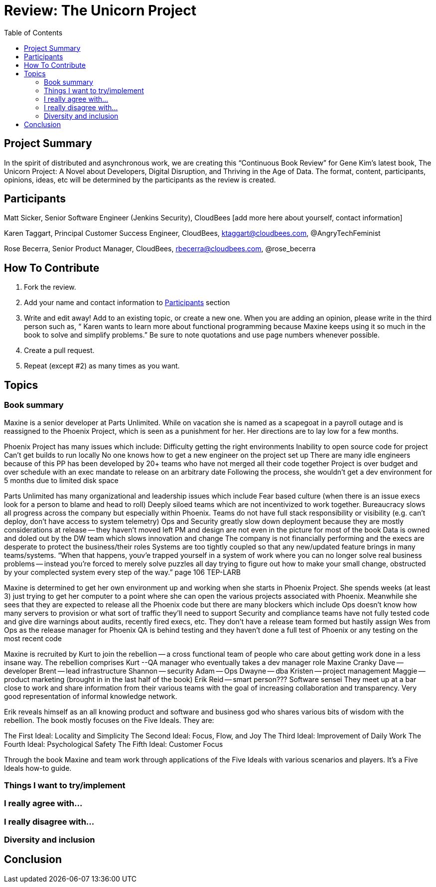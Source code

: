 = Review: The Unicorn Project
:toc:

== Project Summary

In the spirit of distributed and asynchronous work, we are creating this “Continuous Book Review” for Gene Kim’s latest book, The Unicorn Project: A Novel about Developers, Digital Disruption, and Thriving in the Age of Data. The format, content, participants, opinions, ideas, etc will be determined by the participants as the review is created.

== Participants

Matt Sicker, Senior Software Engineer (Jenkins Security), CloudBees [add more here about yourself, contact information]

Karen Taggart, Principal Customer Success Engineer, CloudBees, ktaggart@cloudbees.com, @AngryTechFeminist

Rose Becerra, Senior Product Manager, CloudBees, rbecerra@cloudbees.com, @rose_becerra

== How To Contribute

1. Fork the review.
2. Add your name and contact information to <<Participants>> section
3. Write and edit away! Add to an existing topic, or create a new one. When you are adding an opinion, please write in the third person such as, “ Karen wants to learn more about functional programming because Maxine keeps using it so much in the book to solve and simplify problems.” Be sure to note quotations and use page numbers whenever possible. 
4. Create a pull request.
5. Repeat (except #2) as many times as you want.

== Topics

=== Book summary
Maxine is a senior developer at Parts Unlimited. While on vacation she is named as a scapegoat in a payroll outage and is reassigned to the Phoenix Project, which is seen as a punishment for her. Her directions are to lay low for a few months. 

Phoenix Project has many issues which include: 
Difficulty getting the right environments
Inability to open source code for project
Can’t get builds to run locally
No one knows how to get a new engineer on the project set up
There are many idle engineers because of this
PP has been developed by 20+ teams who have not merged all their code together
Project is over budget and over schedule with an exec mandate to release on an arbitrary date
Following the process, she wouldn’t get a dev environment for 5 months due to limited disk space


Parts Unlimited has many organizational and leadership issues which include
Fear based culture (when there is an issue execs look for a person to blame and head to roll)
Deeply siloed teams which are not incentivized to work together. Bureaucracy slows all progress across the company but especially within Phoenix. 
Teams do not have full stack responsibility or visibility (e.g. can’t deploy, don’t have access to system telemetry)
Ops and Security greatly slow down deployment because they are mostly considerations at release -- they haven’t moved left
PM and design are not even in the picture for most of the book
Data is owned and doled out by the DW team which slows innovation and change
The company is not financially performing and the execs are desperate to protect the business/their roles
Systems are too tightly coupled so that any new/updated feature brings in many teams/systems. “When that happens, youv’e trapped yourself in a system of work where you can no longer solve real business problems -- instead you’re forced to merely solve puzzles all day trying to figure out how to make your small change, obstructed by your complected system every step of the way.” page 106
TEP-LARB

Maxine is determined to get her own environment up and working when she starts in Phoenix Project. She spends weeks (at least 3) just trying to get her computer to a point where she can open the various projects associated with Phoenix. Meanwhile she sees that they are expected to release all the Phoenix code but there are many blockers which include
Ops doesn’t know how many servers to provision or what sort of traffic they’ll need to support
Security and compliance teams have not fully tested code and give dire warnings about audits, recently fired execs, etc. 
They don’t have a release team formed but hastily assign Wes from Ops as the release manager for Phoenix
QA is behind testing and they haven’t done a full test of Phoenix or any testing on the most recent code

Maxine is recruited by Kurt to join the rebellion -- a cross functional team of people who care about getting work done in a less insane way. The rebellion comprises
Kurt --QA manager who eventually takes a dev manager role
Maxine
Cranky Dave -- developer
Brent -- lead infrastructure
Shannon -- security 
Adam -- Ops 
Dwayne -- dba 
Kristen -- project management
Maggie -- product marketing (brought in in the last half of the book)
Erik Reid -- smart person??? Software sensei 
They meet up at a bar close to work and share information from their various teams with the goal of increasing collaboration and transparency. Very good representation of informal knowledge network. 

Erik reveals himself as an all knowing product and software and business god who shares various bits of wisdom with the rebellion. The book mostly focuses on the Five Ideals. They are: 

The First Ideal: Locality and Simplicity 
The Second Ideal: Focus, Flow, and Joy
The Third Ideal: Improvement of Daily Work
The Fourth Ideal: Psychological Safety
The Fifth Ideal: Customer Focus

Through the book Maxine and team work through applications of the Five Ideals with various scenarios and players. It’s a Five Ideals how-to guide. 


=== Things I want to try/implement 

=== I really agree with…

=== I really disagree with…

=== Diversity and inclusion

== Conclusion
